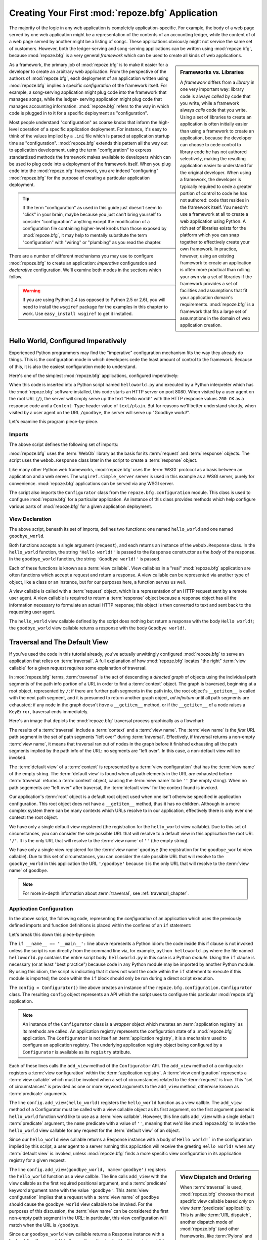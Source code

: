 .. _configuration_narr:

Creating Your First :mod:`repoze.bfg` Application
=================================================

The majority of the logic in any web application is completely
application-specific.  For example, the body of a web page served by
one web application might be a representation of the contents of an
accounting ledger, while the content of of a web page served by
another might be a listing of songs.  These applications obviously
might not service the same set of customers.  However, both the
ledger-serving and song-serving applications can be written using
:mod:`repoze.bfg`, because :mod:`repoze.bfg` is a very general
*framework* which can be used to create all kinds of web
applications.

.. sidebar:: Frameworks vs. Libraries

   A *framework* differs from a *library* in one very important way:
   library code is always *called* by code that you write, while a
   framework always *calls* code that you write.  Using a set of
   libraries to create an application is often initially easier than
   using a framework to create an application, because the developer
   can choose to cede control to library code he has not authored
   selectively, making the resulting application easier to understand
   for the original developer.  When using a framework, the developer
   is typically required to cede a greater portion of control to code
   he has not authored: code that resides in the framework itself.
   You needn't use a framework at all to create a web application
   using Python.  A rich set of libraries exists for the platform
   which you can snap together to effectively create your own
   framework.  In practice, however, using an existing framework to
   create an application is often more practical than rolling your own
   via a set of libraries if the framework provides a set of
   facilities and assumptions that fit your application domain's
   requirements.  :mod:`repoze.bfg` is a framework that fits a large
   set of assumptions in the domain of web application creation.

As a framework, the primary job of :mod:`repoze.bfg` is to make it
easier for a developer to create an arbitrary web application.  From
the perspective of the authors of :mod:`repoze.bfg`, each deployment
of an application written using :mod:`repoze.bfg` implies a specific
*configuration* of the framework itself.  For example, a song-serving
application might plug code into the framework that manages songs,
while the ledger- serving application might plug code that manages
accounting information.  :mod:`repoze.bfg` refers to the way in which
code is plugged in to it for a specific deployment as "configuration".

Most people understand "configuration" as coarse knobs that inform the
high-level operation of a specific application deployment.  For
instance, it's easy to think of the values implied by a ``.ini`` file
which is parsed at application startup time as "configuration".
:mod:`repoze.bfg` extends this pattern all the way out to application
development, using the term "configuration" to express standardized
methods the framework makes available to developers which can be used
to plug code into a deployment of the framework itself.  When you plug
code into the :mod:`repoze.bfg` framework, you are indeed
"configuring" :mod:`repoze.bfg` for the purpose of creating a
particular application deployment.

.. admonition:: Tip

   If the term "configuration" as used in this guide just doesn't seem
   to "click" in your brain, maybe because you just can't bring
   yourself to consider "configuration" anything except the
   modification of a configuration file containing higher-level knobs
   than those exposed by :mod:`repoze.bfg`, it may help to mentally
   substitute the term "configuration" with "wiring" or "plumbing" as
   you read the chapter.

There are a number of different mechanisms you may use to configure
:mod:`repoze.bfg` to create an application: *imperative* configuration
and *declarative* configuration.  We'll examine both modes in the
sections which follow.

.. warning::

   If you are using Python 2.4 (as opposed to Python 2.5 or 2.6), you
   will need to install the ``wsgiref`` package for the examples in
   this chapter to work.  Use ``easy_install wsgiref`` to get it
   installed.

.. _helloworld_imperative:

Hello World, Configured Imperatively
------------------------------------

Experienced Python programmers may find the "imperative" configuration
mechanism fits the way they already do things. This is the configuration
mode in which developers cede the least amount of control to the framework.
Because of this, it is also the easiest configuration mode to understand.

Here's one of the simplest :mod:`repoze.bfg` applications, configured
imperatively:

.. code-block:: python
   :linenos:

   from webob import Response
   from wsgiref import simple_server
   from repoze.bfg.configuration import Configurator

   def hello_world(request):
       return Response('Hello world!')

   def goodbye_world(request):
       return Response('Goodbye world!')

   if __name__ == '__main__':
       config = Configurator()
       config.add_view(hello_world)
       config.add_view(goodbye_world, name='goodbye')
       app = config.make_wsgi_app()
       simple_server.make_server('', 8080, app).serve_forever()

When this code is inserted into a Python script named
``helloworld.py`` and executed by a Python interpreter which has the
:mod:`repoze.bfg` software installed, this code starts an HTTP server
on port 8080.  When visited by a user agent on the root URL (``/``),
the server will simply serve up the text "Hello world!" with the HTTP
response values ``200 OK`` as a response code and a ``Content-Type``
header value of ``text/plain``.  But for reasons we'll better
understand shortly, when visited by a user agent on the URL
``/goodbye``, the server will serve up "Goodbye world!".

Let's examine this program piece-by-piece.

Imports
~~~~~~~

The above script defines the following set of imports:

.. code-block:: python
   :linenos:

   from webob import Response
   from wsgiref import simple_server
   from repoze.bfg.configuration import Configurator

:mod:`repoze.bfg` uses the :term:`WebOb` library as the basis for its
:term:`request` and :term:`response` objects.  The script uses the
``webob.Response`` class later in the script to create a
:term:`response` object.

Like many other Python web frameworks, :mod:`repoze.bfg` uses the
:term:`WSGI` protocol as a basis between an application and a web
server.  The ``wsgiref.simple_server`` server is used in this example
as a WSGI server, purely for convenience.  :mod:`repoze.bfg`
applications can be served via any WSGI server.

The script also imports the ``Configurator`` class from the
``repoze.bfg.configuration`` module.  This class is used to configure
:mod:`repoze.bfg` for a particular application.  An instance of this
class provides methods which help configure various parts of
:mod:`repoze.bfg` for a given application deployment.

View Declaration
~~~~~~~~~~~~~~~~

The above script, beneath its set of imports, defines two functions:
one named ``hello_world`` and one named ``goodbye_world``.

.. code-block:: python
   :linenos:

   def hello_world(request):
       return Response('Hello world!')

   def goodbye_world(request):
       return Response('Goodbye world!')

Both functions accepts a single argument (``request``), and each
returns an instance of the ``webob.Response`` class.  In the
``hello_world`` function, the string ``'Hello world!'`` is passed to
the ``Response`` constructor as the *body* of the response.  In the
``goodbye_world`` function, the string ``'Goodbye world!'`` is passed.

Each of these functions is known as a :term:`view callable`.  View
callables in a "real" :mod:`repoze.bfg` application are often
functions which accept a request and return a response.  A view
callable can be represented via another type of object, like a class
or an instance, but for our purposes here, a function serves us well.

A view callable is called with a :term:`request` object, which is a
representation of an HTTP request sent by a remote user agent.  A view
callable is required to return a :term:`response` object because a
response object has all the information necessary to formulate an
actual HTTP response; this object is then converted to text and sent
back to the requesting user agent.

The ``hello_world`` view callable defined by the script does nothing
but return a response with the body ``Hello world!``; the
``goodbye_world`` view callable returns a response with the body
``Goodbye world!``.

Traversal and The Default View
------------------------------

If you've used the code in this tutorial already, you've actually
unwittingly configured :mod:`repoze.bfg` to serve an application that
relies on :term:`traversal`.  A full explanation of how
:mod:`repoze.bfg` locates "the right" :term:`view callable` for a
given request requires some explanation of traversal.

In :mod:`repoze.bfg` terms, :term:`traversal` is the act of descending
a *directed graph* of objects using the individual path segments of
the path info portion of a URL in order to find a :term:`context`
object.  The graph is traversed, beginning at a root object,
represented by ``/``; if there are further path segments in the path
info, the root object's ``__getitem__`` is called with the next path
segment, and it is presumed to return another graph object, *ad
infinitum* until all path segments are exhausted; if any node in the
graph doesn't *have* a ``__getitem__`` method, or if the
``__getitem__`` of a node raises a ``KeyError``, traversal ends
immediately.

Here's an image that depicts the :mod:`repoze.bfg` traversal process
graphically as a flowchart:

.. image:: modelgraphtraverser.png

The results of a :term:`traversal` include a :term:`context` and a
:term:`view name`.  The :term:`view name` is the *first* URL path
segment in the set of path segments "left over" during
:term:`traversal`.  Effectively, if traversal returns a non-empty
:term:`view name`, it means that traversal ran out of nodes in the
graph before it finished exhausting all the path segments implied by
the path info of the URL: no segments are "left over".  In this case,
a non-default view will be invoked.

The :term:`default view` of a :term:`context` is represented by a
:term:`view configuration` that has the :term:`view name` of the empty
string.  The :term:`default view` is found when all path elements in
the URL *are* exhausted before :term:`traversal` returns a
:term:`context` object, causing the :term:`view name` to be ``''``
(the empty string).  When no path segements are "left over" after
traversal, the :term:`default view` for the context found is invoked.

Our application's :term:`root` object is a default root object used
when one isn't otherwise specified in application configuration.  This
root object does not have a ``__getitem__`` method, thus it has no
children.  Although in a more complex system there can be many
contexts which URLs resolve to in our application, effectively there
is only ever one context: the root object.

We have only a single default view registered (the registration for
the ``hello_world`` view callable).  Due to this set of circumstances,
you can consider the sole possible URL that will resolve to a default
view in this application the root URL ``'/'``.  It is the only URL
that will resolve to the :term:`view name` of ``''`` (the empty
string).

We have only a single view registered for the :term:`view name`
``goodbye`` (the registration for the ``goodbye_world`` view
callable).  Due to this set of circumstances, you can consider the
sole possible URL that will resolve to the ``goodbye_world`` in this
application the URL ``'/goodbye'`` because it is the only URL that
will resolve to the :term:`view name` of ``goodbye``.

.. note:: 

   For more in-depth information about :term:`traversal`, see
   :ref:`traversal_chapter`.

.. _helloworld_imperative_appconfig:

Application Configuration
~~~~~~~~~~~~~~~~~~~~~~~~~

In the above script, the following code, representing the
*configuration* of an application which uses the previously defined
imports and function definitions is placed within the confines of an
``if`` statement:

.. code-block:: python
   :linenos:

   if __name__ == '__main__':
       config = Configurator()
       config.add_view(hello_world)
       config.add_view(goodbye_world, name='goodbye')
       app = config.make_wsgi_app()
       simple_server.make_server('', 8080, app).serve_forever()

Let's break this down this piece-by-piece:

.. code-block:: python
   :linenos:

   if __name__ == '__main__':
       config = Configurator()

The ``if __name__ == '__main__':`` line above represents a Python
idiom: the code inside this if clause is not invoked unless the script
is run directly from the command line via, for example, ``python
helloworld.py`` where the file named ``helloworld.py`` contains the
entire script body.  ``helloworld.py`` in this case is a Python
*module*.  Using the ``if`` clause is necessary (or at least "best
practice") because code in any Python module may be imported by
another Python module.  By using this idiom, the script is indicating
that it does not want the code within the ``if`` statement to execute
if this module is imported; the code within the ``if`` block should
only be run during a direct script execution.

The ``config = Configurator()`` line above creates an instance of the
``repoze.bfg.configuration.Configurator`` class.  The resulting
``config`` object represents an API which the script uses to configure
this particular :mod:`repoze.bfg` application.

.. note::

   An instance of the ``Configurator`` class is a *wrapper* object
   which mutates an :term:`application registry` as its methods are
   called.  An application registry represents the configuration state
   of a :mod:`repoze.bfg` application.  The ``Configurator`` is not
   itself an :term:`application registry`, it is a mechanism used to
   configure an application registry.  The underlying application
   registry object being configured by a ``Configurator`` is available
   as its ``registry`` attribute.

.. code-block:: python
   :linenos:

       config.add_view(hello_world)
       config.add_view(goodbye_world, name='goodbye')

Each of these lines calls the ``add_view`` method of the
``Configurator`` API.  The ``add_view`` method of a configurator
registers a :term:`view configuration` within the :term:`application
registry`.  A :term:`view configuration` represents a :term:`view
callable` which must be invoked when a set of circumstances related to
the :term:`request` is true.  This "set of circumstances" is provided
as one or more keyword arguments to the ``add_view`` method, otherwise
known as :term:`predicate` arguments.

The line ``config.add_view(hello_world)`` registers the
``hello_world`` function as a view callble.  The ``add_view`` method
of a Configurator must be called with a view callable object as its
first argument, so the first argument passed is ``hello_world``
function we'd like to use as a :term:`view callable`.  However, this
line calls ``add_view`` with a single default :term:`predicate`
argument, the ``name`` predicate with a value of ``''``, meaning that
we'd like :mod:`repoze.bfg` to invoke the ``hello_world`` view
callable for any request for the :term:`default view` of an object.

Since our ``hello_world`` view callable returns a Response instance
with a body of ``Hello world!``` in the configuration implied by this
script, a user agent to a server running this application will receive
the greeting ``Hello world!`` when any :term:`default view` is
invoked, unless :mod:`repoze.bfg` finds a more specific view
configuration in its application registry for a given request.

.. sidebar:: View Dispatch and Ordering

   When :term:`traversal` is used, :mod:`repoze.bfg` chooses the most
   specific view callable based *only* on view :term:`predicate`
   applicability.  This is unlike :term:`URL dispatch`, another
   dispatch mode of :mod:`repoze.bfg` (and other frameworks, like
   :term:`Pylons` and :term:`Django`) which first uses an ordered
   routing lookup to resolve the request to a view callable by running
   it through a relatively-ordered series of URL path matches.  We're
   not really concerned about the finer details of :term:`URL
   dispatch` right now.  It's just useful to use for demonstrative
   purposes: the ordering of calls to ``Configurator.add_view`` is
   never very important.  We can register ``goodbye_world`` first and
   ``hello_world`` second; :mod:`repoze.bfg` will still give us the
   most specific callable when a request is dispatched to it.

The line ``config.add_view(goodbye_world, name='goodbye')`` registers
the ``hello_world`` function as a view callble.  The line calls
``add_view`` with the view callable as the first required positional
argument, and a :term:`predicate` keyword argument ``name`` with the
value ``'goodbye'``.  This :term:`view configuration` implies that a
request with a :term:`view name` of ``goodbye`` should cause the
``goodbye_world`` view callable to be invoked.  For the purposes of
this discussion, the :term:`view name` can be considered the first
non-empty path segment in the URL: in particular, this view
configuration will match when the URL is ``/goodbye``.

Since our ``goodbye_world`` view callable returns a Response instance
with a body of ``Goodbye world!`` in the configuration implied by this
script, a visit by a user agent to the URL that contains the path info
``/goodbye`` of the a server running this application will receive the
greeting ``Goodbye world!`` unless :mod:`repoze.bfg` finds a more
specific view configuration in its application registry for a given
request.

Each invocation of the ``add_view`` method implies a :term:`view
configuration` registration.  Each :term:`predicate` provided as a
keyword argument to the ``add_view`` method narrows the set of
circumstances which would cause the view configuration's callable to
be invoked.  In general, a greater number of predicates supplied along
with a view configuration will more strictly limit the applicability
of its associated view callable.  When :mod:`repoze.bfg` processes a
request, however, the view callable with the *most specific* view
configuration (the view configuration that matches the largest number
of predicates) is always invoked. 

Earlier we explained that the server would return ``Hello world!`` if
you visited the *root* (``/``) URL.  However, actually, because the
view configuration registration for the ``hello_world`` view callable
has no :term:`predicate` arguments, the ``hello_world`` view callable
is applicable for the :term:`default view` of any :term:`context`
resulting from a request.  This isn't all that interesting in this
application, because we only *have* one potential context (the root
object).

We've also registered a view configuration for another circumstance:
the ``goodbye_world`` view callable has a ``name`` predicate of
``goodbye``, meaning that it will match for requests that have the
:term:`view name` ``goodbye`` unlike the ``hello_world`` view
configuration registration, which will only match the default view
(view name ``''``) of a request.  Because :mod:`repoze.bfg` chooses
the best view configuration for any request, the ``goodbye_world``
view callable will be used when the URL contains path information that
ends with ``/goodbye``.

WGSI Application Creation
~~~~~~~~~~~~~~~~~~~~~~~~~

.. code-block:: python
   :linenos:

       app = config.make_wsgi_app()

After configuring views, the script creates a WSGI *application* via
the ``config.make_wsgi_app`` method.  A call to ``make_wsgi_app``
implies that all configuration is finished (meaning all method calls
to the configurator which set up views, and various other
configuration settings have been performed).  The ``make_wsgi_app``
method returns a :term:`WSGI` application object that can be used by
any WSGI server to present an application to a requestor.

The :mod:`repoze.bfg` application object, in particular, is an
instance of the ``repoze.bfg.router.Router`` class.  It has a
reference to the :term:`application registry` which resulted from
method calls to the configurator used to configure it.  The Router
consults the registry to obey the policy choices made by a single
application.  These policy choices were informed by method calls to
the ``Configurator`` made earlier; in our case, the only policy
choices made were implied by two calls to the ``add_view`` method,
telling our application that it should effectively serve up the
``hello_world`` view callable to any user agent when it visits the
root URL, and the ``goodbye_world`` view callable to any user agent
when it visits the URL with the path info ``/goodbye``.

WSGI Application Serving
~~~~~~~~~~~~~~~~~~~~~~~~

.. code-block:: python
   :linenos:

       simple_server.make_server('', 8080, app).serve_forever()

Finally, we actually serve the application to requestors by starting
up a WSGI server.  We happen to use the ``wsgiref.simple_server`` WSGI
server implementation, telling it to serve the application on TCP port
8080, and we pass it the ``app`` object (an instance of
``repoze.bfg.router.Router``) as the application we wish to serve.  We
then call the ``serve_forever`` method of the result to
``simple_server.make_server``, causing the server to start listening
on the TCP port.  It will serve requests forever, or at least until we
stop it by killing the process which runs it.

Conclusion
~~~~~~~~~~

Our hello world application is one of the simplest possible
:mod:`repoze.bfg` applications, configured "imperatively".  We can see
a good deal of what's going on "under the hood" when we configure a
:mod:`repoze.bfg` application imperatively.  However, another mode of
configuration exists named *declarative* configuration.

Hello World, Configured Declaratively
-------------------------------------

:mod:`repoze.bfg` can be configured for the same "hello world"
application "declaratively", if so desired.  Declarative configuration
relies on *declarations* made external to the code in a configuration
file format named :term:`ZCML` (Zope Configuration Markup Language),
an XML dialect.

Declarative configuration mode is the configuration mode in which
developers cede the most amount of control to the framework itself.
Because application developers cede more control to the framework, it
is also harder to understand than purely imperative configuration.
However, using declarative configuration has a number of benefits, the
primary benefit being that applications configured declaratively can
be *overridden* and *extended* by third parties without requiring the
third party to change application code.

.. note::

   See :ref:`extending_chapter` for a discussion of extending and
   overriding :mod:`repoze.bfg` applications.

Unlike the simplest :mod:`repoze.bfg` application configured
imperatively, the simplest :mod:`repoze.bfg` application, configured
declaratively requires not one, but two files: a Python file and a
:term:`ZCML` file.

In a file named ``helloworld.py``:

.. code-block:: python
   :linenos:

   from webob import Response
   from wsgiref import simple_server
   from repoze.bfg.configuration import Configurator

   def hello_world(request):
       return Response('Hello world!')

   def goodbye_world(request):
       return Response('Goodbye world!')

   if __name__ == '__main__':
       config = Configurator(zcml_file='configure.zcml')
       app = config.make_wsgi_app()
       simple_server.make_server('', 8080, app).serve_forever()

In a file named ``configure.zcml`` in the same directory as the
previously created ``helloworld.py``:

.. code-block:: xml
   :linenos:

    <configure xmlns="http://namespaces.repoze.org/bfg">

      <include package="repoze.bfg.includes" />

      <view
         view="helloworld.hello_world"
         />

      <view
         name="goodbye"
         view="helloworld.goodbye_world"
         />

    </configure>

This pair of files forms an application functionally equivalent to the
application we created earlier.  Let's examine the differences between
the code described in :ref:`helloworld_imperative` and the code above.

In :ref:`helloworld_imperative_appconfig`, we had the following lines
within the ``if __name__ == '__main__'`` section of ``helloworld.py``:

.. code-block:: python
   :linenos:

   if __name__ == '__main__':
       config = Configurator()
       config.add_view(hello_world)
       config.add_view(goodbye_world, name='goodbye')
       app = config.make_wsgi_app()
       simple_server.make_server('', 8080, app).serve_forever()

In our "declarative" code, we've added a ``zcml_file`` argument to the
``Configurator`` constructor's argument list with the value
``configure.zcml``, and we've removed the lines which read
``config.add_view(hello_world)`` and ``config.add_view(goodbye_world,
name='goodbye')``, so that it now reads as:

.. code-block:: python
   :linenos:

   if __name__ == '__main__':
       config = Configurator(zcml_file='configure.zcml')
       app = config.make_wsgi_app()
       simple_server.make_server('', 8080, app).serve_forever()

Everything else is much the same.

The ``zcml_file`` argument to the ``Configurator`` constructor tells
the configurator to load configuration declarations from the
``configure.zcml`` file which sits next to ``helloworld.py``.  Let's
take a look at the ``configure.zcml`` file now:

.. code-block:: xml
   :linenos:

    <configure xmlns="http://namespaces.repoze.org/bfg">

      <include package="repoze.bfg.includes" />

      <view
         view="helloworld.hello_world"
         />

      <view
         name="goodbye"
         view="helloworld.goodbye_world"
         />

    </configure>

The ``<configure>`` Tag
~~~~~~~~~~~~~~~~~~~~~~~

The ``configure.zcml`` ZCML file contains this bit of XML:

.. code-block:: xml
   :linenos:

    <configure xmlns="http://namespaces.repoze.org/bfg">
       ... body ...
    </configure>

Because :term:`ZCML` is XML, and because XML requires a single root
tag for each document, every ZCML file used by :mod:`repoze.bfg` must
contain a ``<configure>`` container tag, which acts as the root XML
tag.  Usually, the start tag of the ``<configure>`` container tag has
a default namespace associated with it. In the file above, the
``xmlns="http:/namepaces.repoze.org/bfg"`` attribute of the
``configure`` start tag names the default XML namespace, which is
``http://namespaces.repoze.org/bfg``.  See
:ref:`word_on_xml_namespaces` for more information about XML
namespaces.

The ``<include>`` Tag
~~~~~~~~~~~~~~~~~~~~~

The ``configure.zcml`` ZCML file contains this bit of XML within the
``<configure>`` root tag:

.. code-block:: xml
   :linenos:

      <include package="repoze.bfg.includes" />

This singleton (self-closing) tag instructs ZCML to load a ZCML file
from the Python package with the :term:`dotted Python name`
``repoze.bfg.includes``, as specified by its ``package`` attribute.
This particular ``<include>`` declaration is required because it
actually allows subseqent declaration tags (such as ``<view>``, which
we'll see shortly) to be recognized.  The ``<include>`` tag
effectively just includes another ZCML file; this causes its
declarations to be executed.  In this case, we want to load the
declarations from the file named ``configure.zcml`` within the
``repoze.bfg.includes`` Python package.  We know we want to load the
``configure.zcml`` from this package because ``configure.zcml`` is the
default value for another attribute of the ``<include>`` tag named
``file``.  We could have spelled the include tag more verbosely, but
equivalently as:

.. code-block:: xml
   :linenos:

      <include package="repoze.bfg.includes" 
               file="configure.zcml"/>

The ``<include>`` tag that includes the ZCML statements implied by the
``configure.zcml`` file from the Python package named
``repoze.bfg.includes`` is basically required to come before any other
named declaration in an application's ``configure.zcml``.  If it is
not included, subsequent declaration tags will fail to be recognized,
and the configuration system will generate a traceback.  However, the
``<include package="repoze.bfg.includes"/>`` tag needs to exist only
in a "top-level" ZCML file, it needn't also exist in ZCML files
*included by* a top-level ZCML file.

The ``<view>`` Tag
~~~~~~~~~~~~~~~~~~

The ``configure.zcml`` ZCML file contains these bits of XML *after* the
``<include>`` tag, but *within* the ``<configure>`` root tag:

.. code-block:: xml
   :linenos:

      <view
         view="helloworld.hello_world"
         />

      <view
         name="goodbye"
         view="helloworld.goodbye_world"
         />

These ``<view>`` declaration tags direct :mod:`repoze.bfg` to create
two :term:`view configuration` registrations.  The first ``<view>``
tag has an attribute (the attribute is also named ``view``), which
points at a :term:`dotted Python name`, referencing the
``hello_world`` function defined within the ``helloworld`` package.
The second ``<view>`` tag has a ``view`` attribute which points at a
:term:`dotted Python name`, referencing the ``goodbye_world`` function
defined within the ``helloworld`` package.  The second ``<view>`` tag
also has an attribute called ``name`` with a value of ``goodbye``.

These effect of the ``<view>`` tag declarations we've put into our
``configure.zcml`` is functionally equivalent to the effect of lines
we've already seen in an imperatively-configured application.  We're
just spelling things differently, using XML instead of Python.

In our previously defined application, in which we added view
configurations imperatively, we saw this code:

.. code-block:: python
   :linenos:

       config.add_view(hello_world)
       config.add_view(goodbye_world, name='goodbye')

Each ``<view>`` declaration tag encountered in a ZCML file effectively
invokes the ``add_view`` method of the ``Configurator`` object on the
behalf of the developer.  Various attributes can be specified on the
``<view>`` tag which influence the :term:`view configuration` it
creates.

Since the relative ordering of calls to ``Configuration.add_view``
doesn't matter (see the sidebar above entitled *View Dispatch and
Ordering*), the relative order of ``<view>`` tags in ZCML doesn't
matter either.  The following ZCML orderings are completely
equivalent:

.. topic:: Hello Before Goodbye

  .. code-block:: xml
     :linenos:

        <view
           view="helloworld.hello_world"
           />

        <view
           name="goodbye"
           view="helloworld.goodbye_world"
           />

.. topic:: Goodbye Before Hello

  .. code-block:: xml
     :linenos:

        <view
           name="goodbye"
           view="helloworld.goodbye_world"
           />

        <view
           view="helloworld.hello_world"
           />

The ``<view>`` tag is an example of a :mod:`repoze.bfg` declaration
tag.  Other such tags include ``<route>``, ``<scan>``, ``<notfound>``,
``<forbidden>``, and others.  Each of these tags is effectively a
"macro" which calls methods on the ``Configurator`` object on your
behalf.

ZCML Conflict Detection
~~~~~~~~~~~~~~~~~~~~~~~

An additional feature of ZCML is *conflict detection*.  If you define
two declaration tags within the same ZCML file which logically
"collide", an exception will be raised, and the application will not
start.  For example, the following ZCML file has two conflicting
``<view>`` tags:

.. code-block:: xml
   :linenos:

    <configure xmlns="http://namespaces.repoze.org/bfg">

      <include package="repoze.bfg.includes" />

      <view
         view="helloworld.hello_world"
         />

      <view
         view="helloworld.hello_world"
         />

    </configure>

If you try to use this ZCML file as the source of ZCML for an
application, a ``ConfigurationError`` will be raised when you attempt
to start the application with information about which tags might have
conflicted.

.. _word_on_xml_namespaces:

A Word On XML Namespaces
~~~~~~~~~~~~~~~~~~~~~~~~

Using the ``http://namespaces.repoze.org/bfg`` namespace as the
default XML namespace isn't strictly necessary; you can use a
different default namespace as the default.  However, if you do, the
declaration tags which are defined by :mod:`repoze.bfg` such as the
``<view>`` declaration tag will need to be defined in such a way that
the XML parser that :mod:`repoze.bfg` uses knows which namespace the
:mod:`repoze.bfg` tags are associated with.  For example, the
following files are all completely equivalent:

.. topic:: Use of A Non-Default XML Namespace

  .. code-block:: xml
     :linenos:

      <configure xmlns="http://namespaces.zope.org/zope"
                 xmlns:bfg="http://namespaces.repoze.org/bfg">

        <include package="repoze.bfg.includes" />

        <bfg:view
           view="helloworld.hello_world"
           />

      </configure>

.. topic:: Use of A Per-Tag XML Namespace Without A Default XML Namespace

  .. code-block:: xml
     :linenos:

      <configure>

        <include package="repoze.bfg.includes" />

        <view xmlns="http://namespaces.repoze.org/bfg"
           view="helloworld.hello_world"
           />

      </configure>

For more information about XML namespaces, see `this older, but simple
XML.com article <http://www.xml.com/pub/a/1999/01/namespaces.html>`_.

Conclusions
-----------

:mod:`repoze.bfg` allows an application to perform configuration tasks
either imperatively or declaratively.  You can choose the mode that
best fits your brain as necessary.

For more information about the API of the ``Configurator`` object, see
:ref:`configuration_module`.  The equivalent ZCML declaration tags are
introduced in narrative documentation chapters as necessary.

For more information about :term:`traversal`, see
:ref:`traversal_chapter`.

For more information about :term:`view configuration`, see
:ref:`views_chapter`.

